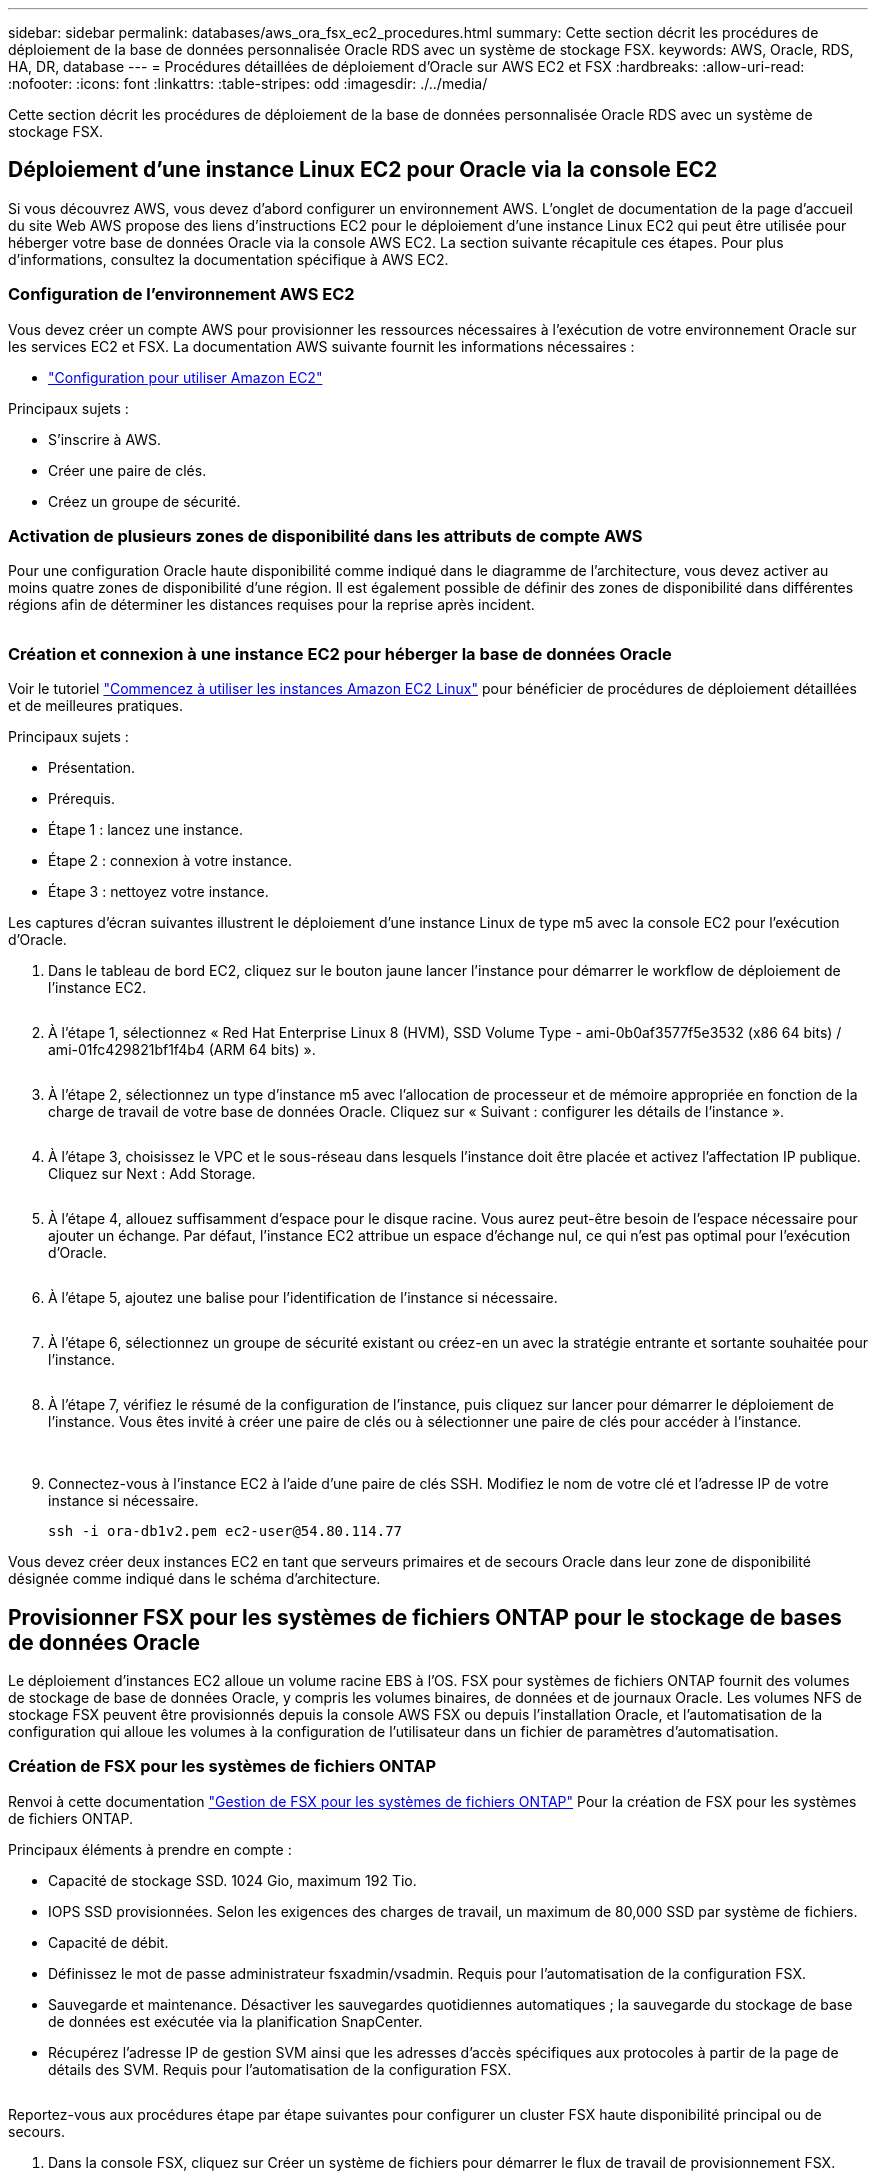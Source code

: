 ---
sidebar: sidebar 
permalink: databases/aws_ora_fsx_ec2_procedures.html 
summary: Cette section décrit les procédures de déploiement de la base de données personnalisée Oracle RDS avec un système de stockage FSX. 
keywords: AWS, Oracle, RDS, HA, DR, database 
---
= Procédures détaillées de déploiement d'Oracle sur AWS EC2 et FSX
:hardbreaks:
:allow-uri-read: 
:nofooter: 
:icons: font
:linkattrs: 
:table-stripes: odd
:imagesdir: ./../media/


[role="lead"]
Cette section décrit les procédures de déploiement de la base de données personnalisée Oracle RDS avec un système de stockage FSX.



== Déploiement d'une instance Linux EC2 pour Oracle via la console EC2

Si vous découvrez AWS, vous devez d'abord configurer un environnement AWS. L'onglet de documentation de la page d'accueil du site Web AWS propose des liens d'instructions EC2 pour le déploiement d'une instance Linux EC2 qui peut être utilisée pour héberger votre base de données Oracle via la console AWS EC2. La section suivante récapitule ces étapes. Pour plus d'informations, consultez la documentation spécifique à AWS EC2.



=== Configuration de l'environnement AWS EC2

Vous devez créer un compte AWS pour provisionner les ressources nécessaires à l'exécution de votre environnement Oracle sur les services EC2 et FSX. La documentation AWS suivante fournit les informations nécessaires :

* link:https://docs.aws.amazon.com/AWSEC2/latest/UserGuide/get-set-up-for-amazon-ec2.html["Configuration pour utiliser Amazon EC2"^]


Principaux sujets :

* S'inscrire à AWS.
* Créer une paire de clés.
* Créez un groupe de sécurité.




=== Activation de plusieurs zones de disponibilité dans les attributs de compte AWS

Pour une configuration Oracle haute disponibilité comme indiqué dans le diagramme de l'architecture, vous devez activer au moins quatre zones de disponibilité d'une région. Il est également possible de définir des zones de disponibilité dans différentes régions afin de déterminer les distances requises pour la reprise après incident.

image:aws_ora_fsx_ec2_inst_01.PNG[""]



=== Création et connexion à une instance EC2 pour héberger la base de données Oracle

Voir le tutoriel link:https://docs.aws.amazon.com/AWSEC2/latest/UserGuide/EC2_GetStarted.html["Commencez à utiliser les instances Amazon EC2 Linux"^] pour bénéficier de procédures de déploiement détaillées et de meilleures pratiques.

Principaux sujets :

* Présentation.
* Prérequis.
* Étape 1 : lancez une instance.
* Étape 2 : connexion à votre instance.
* Étape 3 : nettoyez votre instance.


Les captures d'écran suivantes illustrent le déploiement d'une instance Linux de type m5 avec la console EC2 pour l'exécution d'Oracle.

. Dans le tableau de bord EC2, cliquez sur le bouton jaune lancer l'instance pour démarrer le workflow de déploiement de l'instance EC2.
+
image:aws_ora_fsx_ec2_inst_02.PNG[""]

. À l'étape 1, sélectionnez « Red Hat Enterprise Linux 8 (HVM), SSD Volume Type - ami-0b0af3577f5e3532 (x86 64 bits) / ami-01fc429821bf1f4b4 (ARM 64 bits) ».
+
image:aws_ora_fsx_ec2_inst_03.PNG[""]

. À l'étape 2, sélectionnez un type d'instance m5 avec l'allocation de processeur et de mémoire appropriée en fonction de la charge de travail de votre base de données Oracle. Cliquez sur « Suivant : configurer les détails de l'instance ».
+
image:aws_ora_fsx_ec2_inst_04.PNG[""]

. À l'étape 3, choisissez le VPC et le sous-réseau dans lesquels l'instance doit être placée et activez l'affectation IP publique. Cliquez sur Next : Add Storage.
+
image:aws_ora_fsx_ec2_inst_05.PNG[""]

. À l'étape 4, allouez suffisamment d'espace pour le disque racine. Vous aurez peut-être besoin de l'espace nécessaire pour ajouter un échange. Par défaut, l'instance EC2 attribue un espace d'échange nul, ce qui n'est pas optimal pour l'exécution d'Oracle.
+
image:aws_ora_fsx_ec2_inst_06.PNG[""]

. À l'étape 5, ajoutez une balise pour l'identification de l'instance si nécessaire.
+
image:aws_ora_fsx_ec2_inst_07.PNG[""]

. À l'étape 6, sélectionnez un groupe de sécurité existant ou créez-en un avec la stratégie entrante et sortante souhaitée pour l'instance.
+
image:aws_ora_fsx_ec2_inst_08.PNG[""]

. À l'étape 7, vérifiez le résumé de la configuration de l'instance, puis cliquez sur lancer pour démarrer le déploiement de l'instance. Vous êtes invité à créer une paire de clés ou à sélectionner une paire de clés pour accéder à l'instance.
+
image:aws_ora_fsx_ec2_inst_09.PNG[""] image:aws_ora_fsx_ec2_inst_09_1.PNG[""]

. Connectez-vous à l'instance EC2 à l'aide d'une paire de clés SSH. Modifiez le nom de votre clé et l'adresse IP de votre instance si nécessaire.
+
[source, cli]
----
ssh -i ora-db1v2.pem ec2-user@54.80.114.77
----


Vous devez créer deux instances EC2 en tant que serveurs primaires et de secours Oracle dans leur zone de disponibilité désignée comme indiqué dans le schéma d'architecture.



== Provisionner FSX pour les systèmes de fichiers ONTAP pour le stockage de bases de données Oracle

Le déploiement d'instances EC2 alloue un volume racine EBS à l'OS. FSX pour systèmes de fichiers ONTAP fournit des volumes de stockage de base de données Oracle, y compris les volumes binaires, de données et de journaux Oracle. Les volumes NFS de stockage FSX peuvent être provisionnés depuis la console AWS FSX ou depuis l'installation Oracle, et l'automatisation de la configuration qui alloue les volumes à la configuration de l'utilisateur dans un fichier de paramètres d'automatisation.



=== Création de FSX pour les systèmes de fichiers ONTAP

Renvoi à cette documentation https://docs.aws.amazon.com/fsx/latest/ONTAPGuide/managing-file-systems.html["Gestion de FSX pour les systèmes de fichiers ONTAP"^] Pour la création de FSX pour les systèmes de fichiers ONTAP.

Principaux éléments à prendre en compte :

* Capacité de stockage SSD. 1024 Gio, maximum 192 Tio.
* IOPS SSD provisionnées. Selon les exigences des charges de travail, un maximum de 80,000 SSD par système de fichiers.
* Capacité de débit.
* Définissez le mot de passe administrateur fsxadmin/vsadmin. Requis pour l'automatisation de la configuration FSX.
* Sauvegarde et maintenance. Désactiver les sauvegardes quotidiennes automatiques ; la sauvegarde du stockage de base de données est exécutée via la planification SnapCenter.
* Récupérez l'adresse IP de gestion SVM ainsi que les adresses d'accès spécifiques aux protocoles à partir de la page de détails des SVM. Requis pour l'automatisation de la configuration FSX.
+
image:aws_rds_custom_deploy_fsx_01.PNG[""]



Reportez-vous aux procédures étape par étape suivantes pour configurer un cluster FSX haute disponibilité principal ou de secours.

. Dans la console FSX, cliquez sur Créer un système de fichiers pour démarrer le flux de travail de provisionnement FSX.
+
image:aws_ora_fsx_ec2_stor_01.PNG[""]

. Sélectionnez Amazon FSX pour NetApp ONTAP. Cliquez ensuite sur Suivant.
+
image:aws_ora_fsx_ec2_stor_02.PNG[""]

. Sélectionnez création standard et, dans Détails du système de fichiers, nommez votre système de fichiers, Multi-AZ HA. Choisissez entre IOPS automatiques ou provisionnées par l'utilisateur, selon les charges de travail de votre base de données (jusqu'à 80,000 000 IOPS) SSD. Le stockage FSX est fourni avec une mise en cache NVMe jusqu'à 2 Tio au niveau du backend, afin de fournir des IOPS encore plus élevées.
+
image:aws_ora_fsx_ec2_stor_03.PNG[""]

. Dans la section réseau et sécurité, sélectionnez le VPC, le groupe de sécurité et les sous-réseaux. Ils doivent être créés avant le déploiement FSX. En fonction du rôle du cluster FSX (primaire ou de secours), placez les nœuds de stockage FSX dans les zones appropriées.
+
image:aws_ora_fsx_ec2_stor_04.PNG[""]

. Dans la section sécurité et cryptage, acceptez la valeur par défaut et saisissez le mot de passe fsxadmin.
+
image:aws_ora_fsx_ec2_stor_05.PNG[""]

. Entrer le nom du SVM et le mot de passe vsadmin.
+
image:aws_ora_fsx_ec2_stor_06.PNG[""]

. Laissez la configuration de volume vide ; vous n'avez pas besoin de créer de volume à ce stade.
+
image:aws_ora_fsx_ec2_stor_07.PNG[""]

. Consultez la page Résumé et cliquez sur Créer un système de fichiers pour terminer la mise à disposition du système de fichiers FSX.
+
image:aws_ora_fsx_ec2_stor_08.PNG[""]





=== Provisionnement de volumes de base de données pour les bases de données Oracle

Voir link:https://docs.aws.amazon.com/fsx/latest/ONTAPGuide/managing-volumes.html["Gestion de FSX pour les volumes ONTAP - création d'un volume"^] pour plus d'informations.

Principaux éléments à prendre en compte :

* Dimensionnement approprié des volumes de base de données
* Désactivation de la règle de hiérarchisation des pools de capacité pour la configuration des performances
* Activation d'Oracle dNFS pour les volumes de stockage NFS.
* Configuration de chemins d'accès multiples pour les volumes de stockage iSCSI




==== Créer un volume de base de données à partir de la console FSX

À partir de la console AWS FSX, vous pouvez créer trois volumes pour le stockage de fichiers de base de données Oracle : un pour le binaire Oracle, un pour les données Oracle et un pour le journal Oracle. Assurez-vous que la dénomination des volumes correspond au nom de l'hôte Oracle (défini dans le fichier hosts du kit d'automatisation) pour identifier correctement. Dans cet exemple, nous utilisons db1 comme nom d'hôte Oracle EC2 au lieu d'un nom d'hôte standard basé sur l'adresse IP pour une instance EC2.

image:aws_ora_fsx_ec2_stor_09.PNG[""] image:aws_ora_fsx_ec2_stor_10.PNG[""] image:aws_ora_fsx_ec2_stor_11.PNG[""]


NOTE: La création de LUN iSCSI n'est actuellement pas prise en charge par la console FSX. Pour déployer les LUN iSCSI pour Oracle, les volumes et les LUN peuvent être créés à l'aide de l'automatisation pour ONTAP avec le kit d'automatisation NetApp.



== Installez et configurez Oracle sur une instance EC2 avec des volumes de base de données FSX

L'équipe d'automatisation NetApp propose un kit d'automatisation qui permet d'exécuter l'installation et la configuration d'Oracle sur les instances EC2 en fonction des meilleures pratiques. La version actuelle du kit d'automatisation prend en charge Oracle 19c sur NFS avec le correctif 19.8 RU par défaut. Le kit d'automatisation peut être facilement adapté pour d'autres correctifs RU si nécessaire.



=== Préparez un contrôleur Ansible pour exécuter l'automatisation

Suivre les instructions de la section «<<Création et connexion à une instance EC2 pour héberger la base de données Oracle>>« Pour provisionner une petite instance Linux EC2 afin d'exécuter le contrôleur Ansible. Au lieu d'utiliser RedHat, Amazon Linux t2.large avec 2 vCPU et 8 Go de RAM doit suffire.



=== Kit d'automatisation du déploiement NetApp Oracle

Connectez-vous à l'instance de contrôleur EC2 Ansible provisionnée à partir de l'étape 1 en tant qu'utilisateur ec2 et à partir du répertoire de base utilisateur ec2, exécutez la `git clone` commande permettant de cloner une copie du code d'automatisation.

[source, cli]
----
git clone https://github.com/NetApp-Automation/na_oracle19c_deploy.git
----
[source, cli]
----
git clone https://github.com/NetApp-Automation/na_rds_fsx_oranfs_config.git
----


=== Exécuter le déploiement automatisé d'Oracle 19c à l'aide du kit d'automatisation

Voir ces instructions détaillées link:cli_automation.html["Déploiement de la base de données Oracle 19c par CLI"^] Pour déployer Oracle 19c avec automatisation de l'interface de ligne de commande. Il existe une modification de la syntaxe de commande pour l'exécution de PlayBook, car vous utilisez une paire de clés SSH à la place d'un mot de passe pour l'authentification d'accès aux hôtes. La liste suivante fournit un récapitulatif de haut niveau :

. Par défaut, une instance EC2 utilise une paire de clés SSH pour l'authentification des accès. À partir des répertoires racine d'automatisation du contrôleur Ansible `/home/ec2-user/na_oracle19c_deploy`, et `/home/ec2-user/na_rds_fsx_oranfs_config`, Faites une copie de la clé SSH `accesststkey.pem` Pour l'hôte Oracle déployé à l'étape «<<Création et connexion à une instance EC2 pour héberger la base de données Oracle>>."
. Connectez-vous à l'hôte DB de l'instance EC2 en tant qu'utilisateur ec2 et installez la bibliothèque python3.
+
[source, cli]
----
sudo yum install python3
----
. Créez un espace de permutation de 16 Go à partir du lecteur de disque racine. Par défaut, une instance EC2 crée un espace d'échange nul. Suivez cette documentation AWS : link:https://aws.amazon.com/premiumsupport/knowledge-center/ec2-memory-swap-file/["Comment allouer de la mémoire pour qu'elle fonctionne en tant qu'espace d'échange dans une instance Amazon EC2 en utilisant un fichier d'échange ?"^].
. Revenez au contrôleur Ansible (`cd /home/ec2-user/na_rds_fsx_oranfs_config`), et exécuter le manuel de vente pré-clone avec les exigences appropriées et `linux_config` balises.
+
[source, cli]
----
ansible-playbook -i hosts rds_preclone_config.yml -u ec2-user --private-key accesststkey.pem -e @vars/fsx_vars.yml -t requirements_config
----
+
[source, cli]
----
ansible-playbook -i hosts rds_preclone_config.yml -u ec2-user --private-key accesststkey.pem -e @vars/fsx_vars.yml -t linux_config
----
. Passez à l' `/home/ec2-user/na_oracle19c_deploy-master` Lisez le fichier README et remplissez le répertoire global `vars.yml` fichier avec les paramètres globaux pertinents.
. Remplissez le `host_name.yml` fichier avec les paramètres pertinents dans le `host_vars` répertoire.
. Exécutez le PlayBook pour Linux, et appuyez sur entrée lorsque vous y êtes invité pour le mot de passe vsadmin.
+
[source, cli]
----
ansible-playbook -i hosts all_playbook.yml -u ec2-user --private-key accesststkey.pem -t linux_config -e @vars/vars.yml
----
. Exécutez le manuel de vente pour Oracle et appuyez sur entrée lorsque vous y êtes invité pour le mot de passe vsadmin.
+
[source, cli]
----
ansible-playbook -i hosts all_playbook.yml -u ec2-user --private-key accesststkey.pem -t oracle_config -e @vars/vars.yml
----


Modifiez le bit d'autorisation du fichier de clé SSH sur 400 si nécessaire. Modifiez l'hôte Oracle (`ansible_host` dans le `host_vars` File) adresse IP de l'adresse publique de votre instance EC2.



== Configuration de SnapMirror entre le cluster principal et le cluster FSX HA de secours

Pour une haute disponibilité et une reprise après incident, vous pouvez configurer la réplication SnapMirror entre le cluster de stockage principal et le cluster de stockage FSX en veille. À la différence d'autres services de stockage cloud, FSX permet à l'utilisateur de contrôler et de gérer la réplication du stockage à la fréquence souhaitée et au débit de réplication. Il permet également aux utilisateurs de tester la haute disponibilité/reprise sur incident sans aucune incidence sur la disponibilité.

Les étapes suivantes expliquent comment configurer la réplication entre un cluster de stockage principal et un cluster de stockage FSX de secours.

. Configuration du peering de cluster principal et de secours. Connectez-vous au cluster principal en tant qu'utilisateur fsxadmin et exécutez la commande suivante. Ce processus de création réciproque exécute la commande create sur le cluster principal et le cluster standby. Remplacement `standby_cluster_name` avec le nom approprié pour votre environnement.
+
[source, cli]
----
cluster peer create -peer-addrs standby_cluster_name,inter_cluster_ip_address -username fsxadmin -initial-allowed-vserver-peers *
----
. Configurer le SVM peering entre le cluster principal et le cluster de secours. Connectez-vous au cluster principal en tant qu'utilisateur vsadmin et exécutez la commande suivante. Remplacement `primary_vserver_name`, `standby_vserver_name`, `standby_cluster_name` avec les noms appropriés pour votre environnement.
+
[source, cli]
----
vserver peer create -vserver primary_vserver_name -peer-vserver standby_vserver_name -peer-cluster standby_cluster_name -applications snapmirror
----
. Vérifier que le cluster et les & Vserver Peerings sont correctement configurés.
+
image:aws_ora_fsx_ec2_stor_14.PNG[""]

. Créez des volumes NFS cibles au niveau du cluster FSX de secours pour chaque volume source au niveau du cluster FSX primaire. Remplacez le nom du volume selon les besoins de votre environnement.
+
[source, cli]
----
vol create -volume dr_db1_bin -aggregate aggr1 -size 50G -state online -policy default -type DP
----
+
[source, cli]
----
vol create -volume dr_db1_data -aggregate aggr1 -size 500G -state online -policy default -type DP
----
+
[source, cli]
----
vol create -volume dr_db1_log -aggregate aggr1 -size 250G -state online -policy default -type DP
----
. Vous pouvez également créer des volumes et des LUN iSCSI pour le binaire Oracle, les données Oracle et le journal Oracle si le protocole iSCSI est utilisé pour l'accès aux données. Laissez environ 10 % d'espace libre sur les volumes pour les snapshots.
+
[source, cli]
----
vol create -volume dr_db1_bin -aggregate aggr1 -size 50G -state online -policy default -unix-permissions ---rwxr-xr-x -type RW
----
+
[source, cli]
----
lun create -path /vol/dr_db1_bin/dr_db1_bin_01 -size 45G -ostype linux
----
+
[source, cli]
----
vol create -volume dr_db1_data -aggregate aggr1 -size 500G -state online -policy default -unix-permissions ---rwxr-xr-x -type RW
----
+
[source, cli]
----
lun create -path /vol/dr_db1_data/dr_db1_data_01 -size 100G -ostype linux
----
+
[source, cli]
----
lun create -path /vol/dr_db1_data/dr_db1_data_02 -size 100G -ostype linux
----
+
[source, cli]
----
lun create -path /vol/dr_db1_data/dr_db1_data_03 -size 100G -ostype linux
----
+
[source, cli]
----
lun create -path /vol/dr_db1_data/dr_db1_data_04 -size 100G -ostype linux
----
+
Vol create -volume dr_db1_log -agrégat aggr1 -size 250G -state online -policy default -unix-permissions ---rwxr-xr-x -type RW

+
[source, cli]
----
lun create -path /vol/dr_db1_log/dr_db1_log_01 -size 45G -ostype linux
----
+
[source, cli]
----
lun create -path /vol/dr_db1_log/dr_db1_log_02 -size 45G -ostype linux
----
+
[source, cli]
----
lun create -path /vol/dr_db1_log/dr_db1_log_03 -size 45G -ostype linux
----
+
[source, cli]
----
lun create -path /vol/dr_db1_log/dr_db1_log_04 -size 45G -ostype linux
----
. Pour les LUN iSCSI, créez un mappage pour l'initiateur hôte Oracle pour chaque LUN, en utilisant la LUN binaire comme exemple. Remplacez le groupe initiateur par un nom adapté à votre environnement et augmentez l'ID de lun pour chaque LUN supplémentaire.
+
[source, cli]
----
lun mapping create -path /vol/dr_db1_bin/dr_db1_bin_01 -igroup ip-10-0-1-136 -lun-id 0
----
+
[source, cli]
----
lun mapping create -path /vol/dr_db1_data/dr_db1_data_01 -igroup ip-10-0-1-136 -lun-id 1
----
. Créer une relation SnapMirror entre les volumes de base de données primaire et de secours. Remplacez le nom de SVM approprié pour votre environnement.s
+
[source, cli]
----
snapmirror create -source-path svm_FSxOraSource:db1_bin -destination-path svm_FSxOraTarget:dr_db1_bin -vserver svm_FSxOraTarget -throttle unlimited -identity-preserve false -policy MirrorAllSnapshots -type DP
----
+
[source, cli]
----
snapmirror create -source-path svm_FSxOraSource:db1_data -destination-path svm_FSxOraTarget:dr_db1_data -vserver svm_FSxOraTarget -throttle unlimited -identity-preserve false -policy MirrorAllSnapshots -type DP
----
+
[source, cli]
----
snapmirror create -source-path svm_FSxOraSource:db1_log -destination-path svm_FSxOraTarget:dr_db1_log -vserver svm_FSxOraTarget -throttle unlimited -identity-preserve false -policy MirrorAllSnapshots -type DP
----


Cette configuration de SnapMirror peut être automatisée à l'aide d'un kit d'automatisation NetApp pour les volumes de base de données NFS. Le kit est disponible en téléchargement sur le site GitHub public de NetApp.

[source, cli]
----
git clone https://github.com/NetApp-Automation/na_ora_hadr_failover_resync.git
----
Lisez attentivement les instructions du système README avant de tenter un test de configuration et de basculement.


NOTE: La réplication du binaire Oracle du cluster principal vers un cluster de secours peut avoir des implications sur la licence Oracle. Contactez votre représentant en licence Oracle pour plus de précisions. L'alternative est que Oracle soit installé et configuré au moment de la récupération et du basculement.



== Déploiement de SnapCenter



=== Installation de SnapCenter

Suivre link:https://docs.netapp.com/ocsc-41/index.jsp?topic=%2Fcom.netapp.doc.ocsc-isg%2FGUID-D3F2FBA8-8EE7-4820-A445-BC1E5C0AF374.html["Installation du serveur SnapCenter"^] Pour installer SnapCenter Server. Cette documentation explique comment installer un serveur SnapCenter autonome. Une version SaaS d'SnapCenter est en cours de révision et est disponible prochainement. Si besoin, contactez votre représentant NetApp pour connaître la disponibilité.



=== Configurez le plug-in SnapCenter pour l'hôte EC2 Oracle

. Après l'installation automatisée de SnapCenter, connectez-vous à SnapCenter en tant qu'utilisateur administratif de l'hôte Windows sur lequel le serveur SnapCenter est installé.
+
image:aws_rds_custom_deploy_snp_01.PNG[""]

. Dans le menu de gauche, cliquez sur Paramètres, puis sur Credential et sur Nouveau pour ajouter les informations d'identification de l'utilisateur ec2 pour l'installation du plug-in SnapCenter.
+
image:aws_rds_custom_deploy_snp_02.PNG[""]

. Réinitialise le mot de passe de l'utilisateur ec2 et active l'authentification SSH par mot de passe en modifiant le `/etc/ssh/sshd_config` Fichier sur l'hôte de l'instance EC2.
. Vérifiez que la case « utiliser les privilèges de sudo » est cochée. Il vous suffit de réinitialiser le mot de passe de l'utilisateur ec2 à l'étape précédente.
+
image:aws_rds_custom_deploy_snp_03.PNG[""]

. Ajoutez le nom du serveur SnapCenter et l'adresse IP au fichier hôte de l'instance EC2 pour la résolution du nom.
+
[listing]
----
[ec2-user@ip-10-0-0-151 ~]$ sudo vi /etc/hosts
[ec2-user@ip-10-0-0-151 ~]$ cat /etc/hosts
127.0.0.1   localhost localhost.localdomain localhost4 localhost4.localdomain4
::1         localhost localhost.localdomain localhost6 localhost6.localdomain6
10.0.1.233  rdscustomvalsc.rdscustomval.com rdscustomvalsc
----
. Sur l'hôte Windows du serveur SnapCenter, ajoutez l'adresse IP de l'hôte d'instance EC2 au fichier hôte Windows `C:\Windows\System32\drivers\etc\hosts`.
+
[listing]
----
10.0.0.151		ip-10-0-0-151.ec2.internal
----
. Dans le menu de gauche, sélectionnez hôtes > hôtes gérés, puis cliquez sur Ajouter pour ajouter l'hôte d'instance EC2 à SnapCenter.
+
image:aws_rds_custom_deploy_snp_04.PNG[""]

+
Vérifiez la base de données Oracle et, avant de soumettre, cliquez sur autres options.

+
image:aws_rds_custom_deploy_snp_05.PNG[""]

+
Cochez Ignorer les vérifications de préinstallation. Confirmez que vous n'avez pas ignoré les vérifications de préinstallation, puis cliquez sur soumettre après l'enregistrement.

+
image:aws_rds_custom_deploy_snp_06.PNG[""]

+
Vous êtes invité à confirmer l'empreinte digitale, puis à cliquer sur confirmer et soumettre.

+
image:aws_rds_custom_deploy_snp_07.PNG[""]

+
Une fois la configuration du plug-in réussie, l'état global de l'hôte géré s'affiche comme étant en cours d'exécution.

+
image:aws_rds_custom_deploy_snp_08.PNG[""]





=== Configurer la règle de sauvegarde pour la base de données Oracle

Reportez-vous à cette section link:hybrid_dbops_snapcenter_getting_started_onprem.html#7-setup-database-backup-policy-in-snapcenter["Configurez la stratégie de sauvegarde de la base de données dans SnapCenter"^] Pour plus d'informations sur la configuration de la stratégie de sauvegarde de la base de données Oracle.

Généralement, vous devez créer une stratégie pour la sauvegarde complète de la base de données Oracle avec snapshot et une règle pour la sauvegarde snapshot de type archive-journal-seulement d'Oracle.


NOTE: Vous pouvez activer l'élagage des journaux d'archive Oracle dans la stratégie de sauvegarde pour contrôler l'espace de journalisation et d'archivage. Cochez la case « mettre à jour SnapMirror après avoir créé une copie Snapshot locale » dans « Sélectionner l'option de réplication secondaire », car vous devez répliquer vers un emplacement en veille pour la haute disponibilité ou la reprise après incident.



=== Configurer la sauvegarde et la planification de la base de données Oracle

La sauvegarde de base de données dans SnapCenter peut être configurée par l'utilisateur et peut être configurée individuellement ou en tant que groupe dans un groupe de ressources. L'intervalle de sauvegarde dépend des objectifs RTO et RPO. NetApp recommande d'exécuter une sauvegarde complète de base de données toutes les quelques heures et d'archiver la sauvegarde des journaux à une fréquence plus élevée (par exemple 10-15 minutes) pour une restauration rapide.

Reportez-vous à la section Oracle du link:hybrid_dbops_snapcenter_getting_started_onprem.html#8-implement-backup-policy-to-protect-database["Mise en œuvre d'une stratégie de sauvegarde pour protéger la base de données"^] pour obtenir des processus détaillés étape par étape pour la mise en œuvre de la stratégie de sauvegarde créée dans la section <<Configurer la règle de sauvegarde pour la base de données Oracle>> et pour la planification des tâches de sauvegarde.

L'image suivante fournit un exemple de groupes de ressources configurés pour sauvegarder une base de données Oracle.

image:aws_rds_custom_deploy_snp_09.PNG[""]
